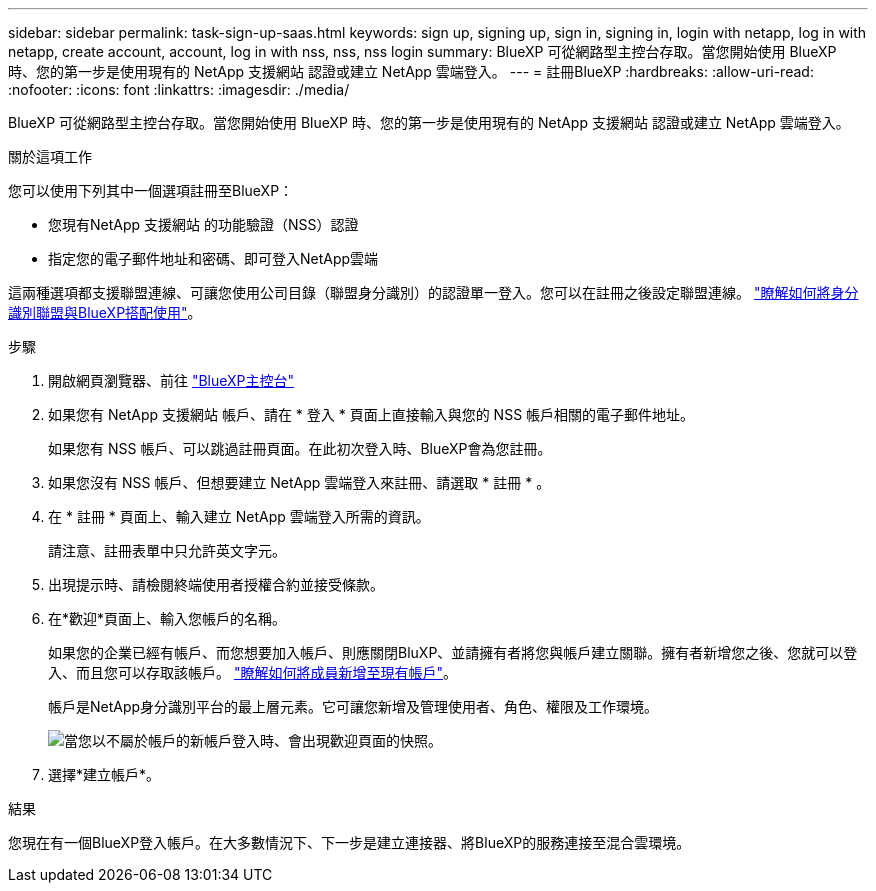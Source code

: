 ---
sidebar: sidebar 
permalink: task-sign-up-saas.html 
keywords: sign up, signing up, sign in, signing in, login with netapp, log in with netapp, create account, account, log in with nss, nss, nss login 
summary: BlueXP 可從網路型主控台存取。當您開始使用 BlueXP 時、您的第一步是使用現有的 NetApp 支援網站 認證或建立 NetApp 雲端登入。 
---
= 註冊BlueXP
:hardbreaks:
:allow-uri-read: 
:nofooter: 
:icons: font
:linkattrs: 
:imagesdir: ./media/


[role="lead"]
BlueXP 可從網路型主控台存取。當您開始使用 BlueXP 時、您的第一步是使用現有的 NetApp 支援網站 認證或建立 NetApp 雲端登入。

.關於這項工作
您可以使用下列其中一個選項註冊至BlueXP：

* 您現有NetApp 支援網站 的功能驗證（NSS）認證
* 指定您的電子郵件地址和密碼、即可登入NetApp雲端


這兩種選項都支援聯盟連線、可讓您使用公司目錄（聯盟身分識別）的認證單一登入。您可以在註冊之後設定聯盟連線。 link:concept-federation.html["瞭解如何將身分識別聯盟與BlueXP搭配使用"]。

.步驟
. 開啟網頁瀏覽器、前往 https://console.bluexp.netapp.com["BlueXP主控台"^]
. 如果您有 NetApp 支援網站 帳戶、請在 * 登入 * 頁面上直接輸入與您的 NSS 帳戶相關的電子郵件地址。
+
如果您有 NSS 帳戶、可以跳過註冊頁面。在此初次登入時、BlueXP會為您註冊。

. 如果您沒有 NSS 帳戶、但想要建立 NetApp 雲端登入來註冊、請選取 * 註冊 * 。
. 在 * 註冊 * 頁面上、輸入建立 NetApp 雲端登入所需的資訊。
+
請注意、註冊表單中只允許英文字元。

. 出現提示時、請檢閱終端使用者授權合約並接受條款。
. 在*歡迎*頁面上、輸入您帳戶的名稱。
+
如果您的企業已經有帳戶、而您想要加入帳戶、則應關閉BluXP、並請擁有者將您與帳戶建立關聯。擁有者新增您之後、您就可以登入、而且您可以存取該帳戶。 link:task-managing-netapp-accounts.html#add-users["瞭解如何將成員新增至現有帳戶"]。

+
帳戶是NetApp身分識別平台的最上層元素。它可讓您新增及管理使用者、角色、權限及工作環境。

+
image:screenshot-account-selection.png["當您以不屬於帳戶的新帳戶登入時、會出現歡迎頁面的快照。"]

. 選擇*建立帳戶*。


.結果
您現在有一個BlueXP登入帳戶。在大多數情況下、下一步是建立連接器、將BlueXP的服務連接至混合雲環境。
